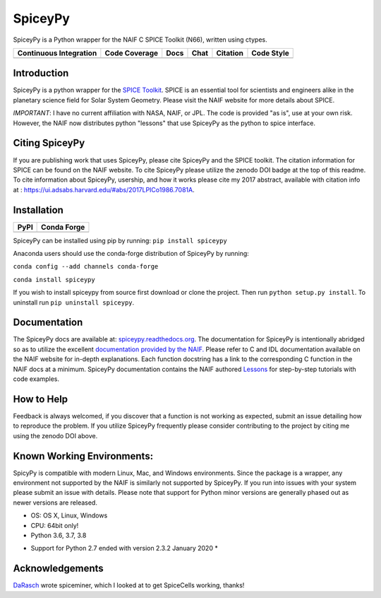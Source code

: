 SpiceyPy
========

SpiceyPy is a Python wrapper for the NAIF C SPICE Toolkit (N66), written using ctypes.

+------------------------------------------------+---------------------+--------------------------+-------------------+------------+--------------+
| Continuous Integration                         | Code Coverage       | Docs                     | Chat              | Citation   |  Code Style  |
+================================================+=====================+==========================+===================+============+==============+
| |Travis Build Status| |Windows Build Status|   | |Coverage Status|   | |Documentation Status|   | |Join the chat|   | |Citation| |  |Black|     |
+------------------------------------------------+---------------------+--------------------------+-------------------+------------+--------------+

.. |Travis Build Status| image:: https://img.shields.io/travis/Originate/tertestrial-server/master.svg?logo=travis
   :target: https://travis-ci.org/AndrewAnnex/SpiceyPy
.. |Windows Build Status| image:: https://ci.appveyor.com/api/projects/status/wly0q2cwy33ffura/branch/master?svg=true
   :target: https://ci.appveyor.com/project/AndrewAnnex/spiceypy/
.. |Coverage Status| image:: https://coveralls.io/repos/github/AndrewAnnex/SpiceyPy/badge.svg?branch=master
   :target: https://coveralls.io/github/AndrewAnnex/SpiceyPy?branch=master
.. |Documentation Status| image:: https://readthedocs.org/projects/spiceypy/badge/?version=master
   :target: http://spiceypy.readthedocs.org/en/master/
.. |Join the chat| image:: https://badges.gitter.im/Join%20Chat.svg
   :target: https://gitter.im/AndrewAnnex/SpiceyPy?utm_source=badge
.. |Citation| image:: https://zenodo.org/badge/16987/AndrewAnnex/SpiceyPy.svg
   :target: https://zenodo.org/badge/latestdoi/16987/AndrewAnnex/SpiceyPy
.. |Black| image:: https://img.shields.io/badge/code%20style-black-000000.svg 
   :target: https://github.com/psf/black


Introduction
------------

SpiceyPy is a python wrapper for the `SPICE Toolkit <https://naif.jpl.nasa.gov/naif/>`__.
SPICE is an essential tool for scientists and engineers alike in the planetary
science field for Solar System Geometry. Please visit the NAIF website for more details about SPICE.

*IMPORTANT*: I have no current affiliation with NASA, NAIF, or JPL. The
code is provided "as is", use at your own risk. However, the NAIF now distributes python "lessons" that use SpiceyPy as the python to spice interface.

Citing SpiceyPy
---------------

If you are publishing work that uses SpiceyPy, please cite
SpiceyPy and the SPICE toolkit. The citation information
for SPICE can be found on the NAIF website. To cite SpiceyPy please
utilize the zenodo DOI badge at the top of this readme. To cite information 
about SpiceyPy, usership, and how it works please cite my 2017 abstract, available with citation info at : `<https://ui.adsabs.harvard.edu/#abs/2017LPICo1986.7081A>`__.

Installation
------------

+----------------+-------------------+
| PyPI           | Conda Forge       |
+================+===================+
| |PyPI|         | |Conda Version|   |
+----------------+-------------------+

.. |PyPI| image:: https://img.shields.io/pypi/v/spiceypy.svg
   :target: https://pypi.org/project/spiceypy/
.. |Conda Version| image:: https://img.shields.io/conda/vn/conda-forge/spiceypy.svg
   :target: https://anaconda.org/conda-forge/spiceypy

SpiceyPy can be installed using pip by running:
``pip install spiceypy``

Anaconda users should use the conda-forge distribution of SpiceyPy by running:

``conda config --add channels conda-forge``

``conda install spiceypy``

If you wish to install spiceypy from source first download or clone the project. Then run ``python setup.py install``.
To uninstall run ``pip uninstall spiceypy``.

Documentation
-------------

The SpiceyPy docs are available at:
`spiceypy.readthedocs.org <http://spiceypy.readthedocs.org>`__.
The documentation for SpiceyPy is intentionally abridged so as to utilize the excellent `documentation provided by the
NAIF. <https://naif.jpl.nasa.gov/pub/naif/toolkit_docs/C/index.html>`__
Please refer to C and IDL documentation available on the NAIF website
for in-depth explanations. Each function docstring has a link to the
corresponding C function in the NAIF docs at a minimum.
SpiceyPy documentation contains the NAIF authored `Lessons <https://spiceypy.readthedocs.io/en/master/lessonindex.html>`__ for step-by-step tutorials with code examples. 

How to Help
-----------

Feedback is always welcomed, if you discover that a function is not working as expected,
submit an issue detailing how to reproduce the problem. If you utilize SpiceyPy frequently 
please consider contributing to the project by citing me using the zenodo DOI above.

Known Working Environments:
---------------------------

SpicyPy is compatible with modern Linux, Mac, and Windows
environments. Since the package is a wrapper, any environment not
supported by the NAIF is similarly not supported by SpiceyPy.
If you run into issues with your system please submit an issue with details. 
Please note that support for Python minor versions are generally phased out 
as newer versions are released. 

- OS: OS X, Linux, Windows
- CPU: 64bit only!
- Python 3.6, 3.7, 3.8

* Support for Python 2.7 ended with version 2.3.2 January 2020 *

Acknowledgements
----------------

`DaRasch <https://github.com/DaRasch>`__ wrote spiceminer, which I
looked at to get SpiceCells working, thanks!

